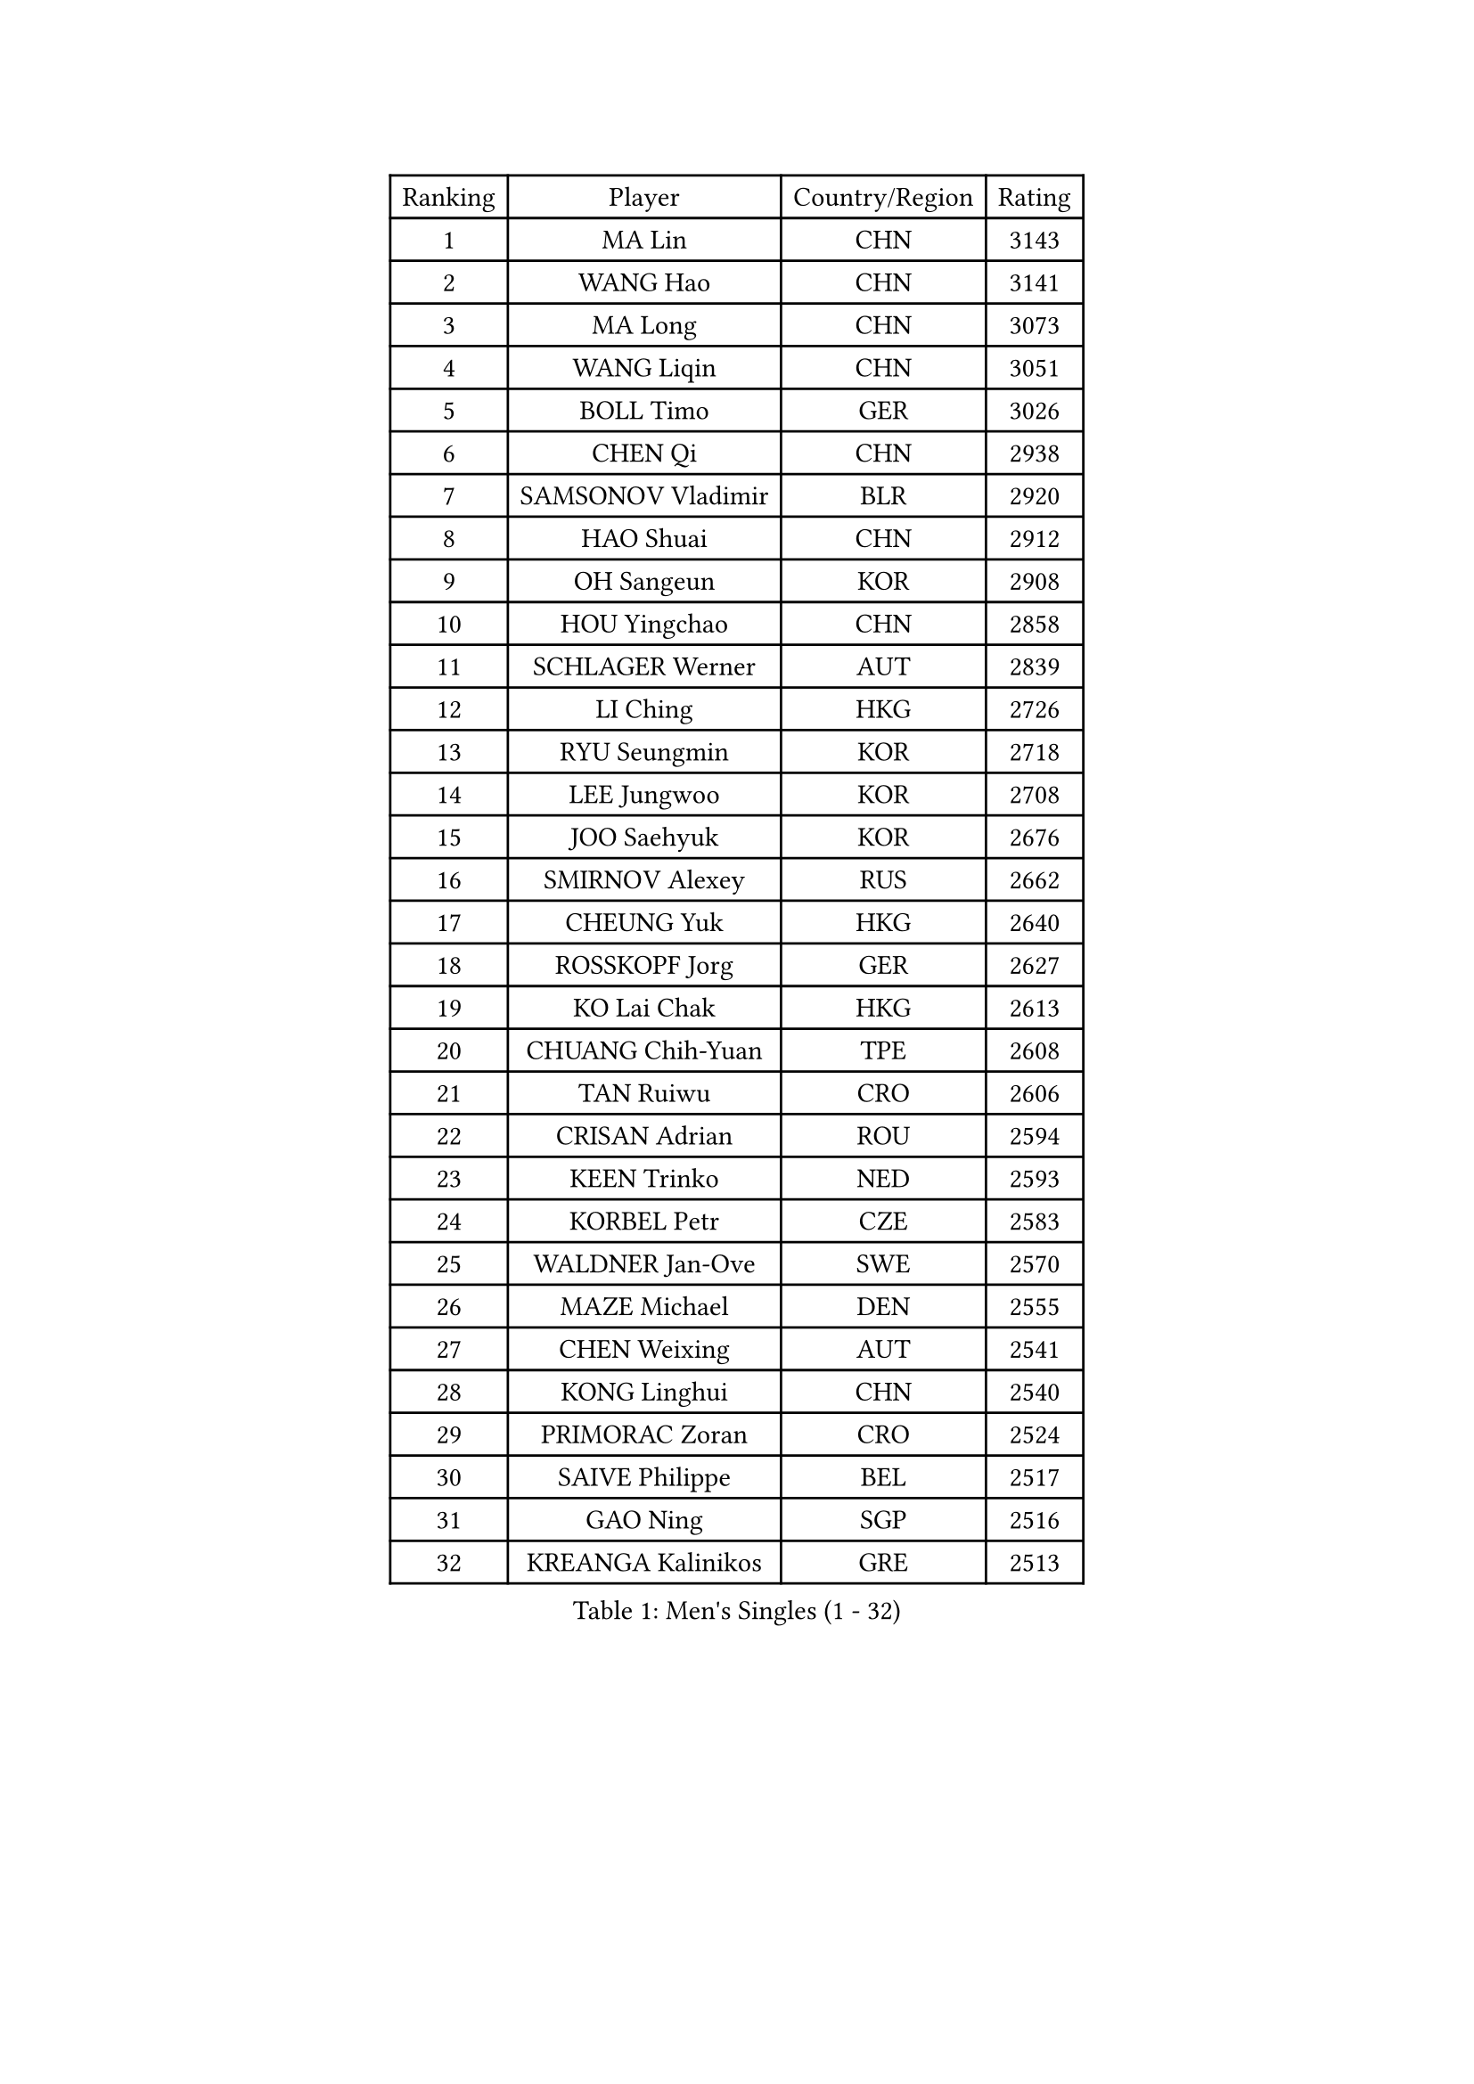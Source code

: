 
#set text(font: ("Courier New", "NSimSun"))
#figure(
  caption: "Men's Singles (1 - 32)",
    table(
      columns: 4,
      [Ranking], [Player], [Country/Region], [Rating],
      [1], [MA Lin], [CHN], [3143],
      [2], [WANG Hao], [CHN], [3141],
      [3], [MA Long], [CHN], [3073],
      [4], [WANG Liqin], [CHN], [3051],
      [5], [BOLL Timo], [GER], [3026],
      [6], [CHEN Qi], [CHN], [2938],
      [7], [SAMSONOV Vladimir], [BLR], [2920],
      [8], [HAO Shuai], [CHN], [2912],
      [9], [OH Sangeun], [KOR], [2908],
      [10], [HOU Yingchao], [CHN], [2858],
      [11], [SCHLAGER Werner], [AUT], [2839],
      [12], [LI Ching], [HKG], [2726],
      [13], [RYU Seungmin], [KOR], [2718],
      [14], [LEE Jungwoo], [KOR], [2708],
      [15], [JOO Saehyuk], [KOR], [2676],
      [16], [SMIRNOV Alexey], [RUS], [2662],
      [17], [CHEUNG Yuk], [HKG], [2640],
      [18], [ROSSKOPF Jorg], [GER], [2627],
      [19], [KO Lai Chak], [HKG], [2613],
      [20], [CHUANG Chih-Yuan], [TPE], [2608],
      [21], [TAN Ruiwu], [CRO], [2606],
      [22], [CRISAN Adrian], [ROU], [2594],
      [23], [KEEN Trinko], [NED], [2593],
      [24], [KORBEL Petr], [CZE], [2583],
      [25], [WALDNER Jan-Ove], [SWE], [2570],
      [26], [MAZE Michael], [DEN], [2555],
      [27], [CHEN Weixing], [AUT], [2541],
      [28], [KONG Linghui], [CHN], [2540],
      [29], [PRIMORAC Zoran], [CRO], [2524],
      [30], [SAIVE Philippe], [BEL], [2517],
      [31], [GAO Ning], [SGP], [2516],
      [32], [KREANGA Kalinikos], [GRE], [2513],
    )
  )#pagebreak()

#set text(font: ("Courier New", "NSimSun"))
#figure(
  caption: "Men's Singles (33 - 64)",
    table(
      columns: 4,
      [Ranking], [Player], [Country/Region], [Rating],
      [33], [HE Zhiwen], [ESP], [2497],
      [34], [BLASZCZYK Lucjan], [POL], [2497],
      [35], [MATSUSHITA Koji], [JPN], [2490],
      [36], [YANG Zi], [SGP], [2488],
      [37], [CHANG Yen-Shu], [TPE], [2482],
      [38], [LUNDQVIST Jens], [SWE], [2481],
      [39], [ELOI Damien], [FRA], [2478],
      [40], [LIM Jaehyun], [KOR], [2463],
      [41], [FILIMON Andrei], [ROU], [2453],
      [42], [YANG Min], [ITA], [2443],
      [43], [ZHANG Chao], [CHN], [2437],
      [44], [KARAKASEVIC Aleksandar], [SRB], [2436],
      [45], [#text(gray, "FENG Zhe")], [BUL], [2429],
      [46], [TOKIC Bojan], [SLO], [2423],
      [47], [KISHIKAWA Seiya], [JPN], [2423],
      [48], [SAIVE Jean-Michel], [BEL], [2421],
      [49], [MIZUTANI Jun], [JPN], [2414],
      [50], [CHILA Patrick], [FRA], [2408],
      [51], [YOON Jaeyoung], [KOR], [2407],
      [52], [YOSHIDA Kaii], [JPN], [2403],
      [53], [GARDOS Robert], [AUT], [2400],
      [54], [QIU Yike], [CHN], [2391],
      [55], [LEE Jinkwon], [KOR], [2385],
      [56], [#text(gray, "ZHOU Bin")], [CHN], [2382],
      [57], [PAZSY Ferenc], [HUN], [2382],
      [58], [CHO Eonrae], [KOR], [2381],
      [59], [SUSS Christian], [GER], [2373],
      [60], [BENTSEN Allan], [DEN], [2369],
      [61], [STEGER Bastian], [GER], [2366],
      [62], [JIANG Tianyi], [HKG], [2366],
      [63], [KUZMIN Fedor], [RUS], [2360],
      [64], [MAZUNOV Dmitry], [RUS], [2353],
    )
  )#pagebreak()

#set text(font: ("Courier New", "NSimSun"))
#figure(
  caption: "Men's Singles (65 - 96)",
    table(
      columns: 4,
      [Ranking], [Player], [Country/Region], [Rating],
      [65], [SHMYREV Maxim], [RUS], [2353],
      [66], [LEGOUT Christophe], [FRA], [2351],
      [67], [ACHANTA Sharath Kamal], [IND], [2350],
      [68], [CHTCHETININE Evgueni], [BLR], [2347],
      [69], [#text(gray, "JIANG Weizhong")], [CRO], [2341],
      [70], [CHIANG Hung-Chieh], [TPE], [2340],
      [71], [TAKAKIWA Taku], [JPN], [2333],
      [72], [LIN Ju], [DOM], [2328],
      [73], [FRANZ Peter], [GER], [2323],
      [74], [RI Chol Guk], [PRK], [2323],
      [75], [PERSSON Jorgen], [SWE], [2322],
      [76], [KIM Hyok Bong], [PRK], [2321],
      [77], [HAKANSSON Fredrik], [SWE], [2314],
      [78], [OVTCHAROV Dimitrij], [GER], [2314],
      [79], [MONRAD Martin], [DEN], [2310],
      [80], [TOSIC Roko], [CRO], [2305],
      [81], [LEUNG Chu Yan], [HKG], [2305],
      [82], [KIM Junghoon], [KOR], [2305],
      [83], [SEREDA Peter], [SVK], [2301],
      [84], [BOBOCICA Mihai], [ITA], [2301],
      [85], [GIONIS Panagiotis], [GRE], [2300],
      [86], [MONTEIRO Joao], [POR], [2297],
      [87], [WOSIK Torben], [GER], [2291],
      [88], [TANG Peng], [HKG], [2288],
      [89], [#text(gray, "GUO Keli")], [CHN], [2285],
      [90], [KEINATH Thomas], [SVK], [2280],
      [91], [#text(gray, "KARLSSON Peter")], [SWE], [2277],
      [92], [CHIANG Peng-Lung], [TPE], [2275],
      [93], [MONDELLO Massimiliano], [ITA], [2272],
      [94], [#text(gray, "MA Wenge")], [CHN], [2271],
      [95], [GRUJIC Slobodan], [SRB], [2266],
      [96], [TORIOLA Segun], [NGR], [2257],
    )
  )#pagebreak()

#set text(font: ("Courier New", "NSimSun"))
#figure(
  caption: "Men's Singles (97 - 128)",
    table(
      columns: 4,
      [Ranking], [Player], [Country/Region], [Rating],
      [97], [WANG Zengyi], [POL], [2246],
      [98], [ZHANG Wilson], [CAN], [2243],
      [99], [MATSUMOTO Cazuo], [BRA], [2241],
      [100], [PLACHY Josef], [CZE], [2241],
      [101], [KLASEK Marek], [CZE], [2241],
      [102], [WANG Wei], [ESP], [2238],
      [103], [GORAK Daniel], [POL], [2238],
      [104], [FEJER-KONNERTH Zoltan], [GER], [2232],
      [105], [MONTEIRO Thiago], [BRA], [2228],
      [106], [ANDRIANOV Sergei], [RUS], [2223],
      [107], [MACHADO Carlos], [ESP], [2218],
      [108], [#text(gray, "LENGEROV Kostadin")], [AUT], [2218],
      [109], [PISTEJ Lubomir], [SVK], [2216],
      [110], [GRIGOREV Artur], [RUS], [2210],
      [111], [PAVELKA Tomas], [CZE], [2208],
      [112], [VYBORNY Richard], [CZE], [2207],
      [113], [LIU Song], [ARG], [2205],
      [114], [BAUM Patrick], [GER], [2204],
      [115], [DIDUKH Oleksandr], [UKR], [2204],
      [116], [FAZEKAS Peter], [HUN], [2203],
      [117], [APOLONIA Tiago], [POR], [2196],
      [118], [OLEJNIK Martin], [CZE], [2188],
      [119], [SVENSSON Robert], [SWE], [2182],
      [120], [SKACHKOV Kirill], [RUS], [2178],
      [121], [KAN Yo], [JPN], [2178],
      [122], [HIELSCHER Lars], [GER], [2170],
      [123], [HOYAMA Hugo], [BRA], [2168],
      [124], [JOVER Sebastien], [FRA], [2163],
      [125], [LI Ping], [QAT], [2160],
      [126], [ZWICKL Daniel], [HUN], [2160],
      [127], [WU Chih-Chi], [TPE], [2158],
      [128], [KUSINSKI Marcin], [POL], [2157],
    )
  )